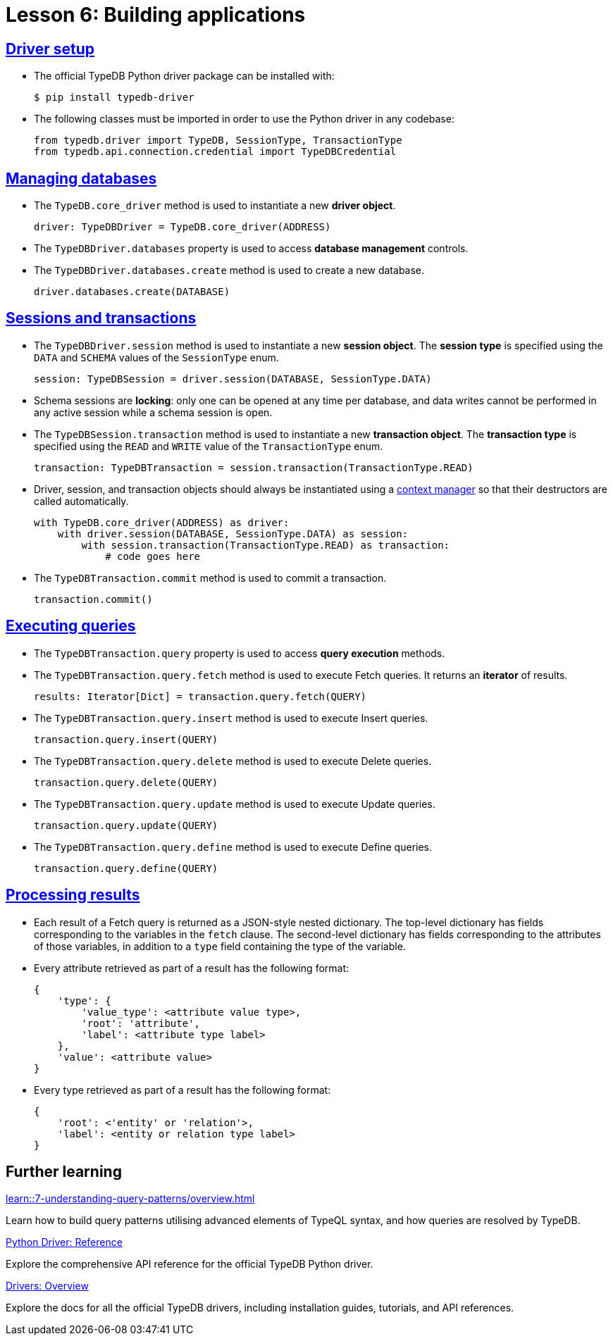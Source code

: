 = Lesson 6: Building applications

== xref:learn::6-building-applications/6.1-driver-setup.adoc[Driver setup]

* The official TypeDB Python driver package can be installed with:
+
[source,console]
----
$ pip install typedb-driver
----
* The following classes must be imported in order to use the Python driver in any codebase:
+
[,python]
----
from typedb.driver import TypeDB, SessionType, TransactionType
from typedb.api.connection.credential import TypeDBCredential
----

== xref:learn::6-building-applications/6.2-managing-users-and-databases.adoc[Managing databases]

* The `TypeDB.core_driver` method is used to instantiate a new *driver object*.
+
[,python]
----
driver: TypeDBDriver = TypeDB.core_driver(ADDRESS)
----
* The `TypeDBDriver.databases` property is used to access *database management* controls.
* The `TypeDBDriver.databases.create` method is used to create a new database.
+
[,python]
----
driver.databases.create(DATABASE)
----

== xref:learn::6-building-applications/6.3-sessions-and-transactions.adoc[Sessions and transactions]

* The `TypeDBDriver.session` method is used to instantiate a new *session object*. The *session type* is specified using the `DATA` and `SCHEMA` values of the `SessionType` enum.
+
[,python]
----
session: TypeDBSession = driver.session(DATABASE, SessionType.DATA)
----
* Schema sessions are *locking*: only one can be opened at any time per database, and data writes cannot be performed in any active session while a schema session is open.
* The `TypeDBSession.transaction` method is used to instantiate a new *transaction object*. The *transaction type* is specified using the `READ` and `WRITE` value of the `TransactionType` enum.
+
[,python]
----
transaction: TypeDBTransaction = session.transaction(TransactionType.READ)
----
* Driver, session, and transaction objects should always be instantiated using a https://peps.python.org/pep-0343/[context manager] so that their destructors are called automatically.
+
[,python]
----
with TypeDB.core_driver(ADDRESS) as driver:
    with driver.session(DATABASE, SessionType.DATA) as session:
        with session.transaction(TransactionType.READ) as transaction:
            # code goes here
----
* The `TypeDBTransaction.commit` method is used to commit a transaction.
+
[,python]
----
transaction.commit()
----

== xref:learn::6-building-applications/6.4-executing-queries.adoc[Executing queries]

* The `TypeDBTransaction.query` property is used to access *query execution* methods.
* The `TypeDBTransaction.query.fetch` method is used to execute Fetch queries. It returns an *iterator* of results.
+
[,python]
----
results: Iterator[Dict] = transaction.query.fetch(QUERY)
----
* The `TypeDBTransaction.query.insert` method is used to execute Insert queries.
+
[,python]
----
transaction.query.insert(QUERY)
----
* The `TypeDBTransaction.query.delete` method is used to execute Delete queries.
+
[,python]
----
transaction.query.delete(QUERY)
----
* The `TypeDBTransaction.query.update` method is used to execute Update queries.
+
[,python]
----
transaction.query.update(QUERY)
----
* The `TypeDBTransaction.query.define` method is used to execute Define queries.
+
[,python]
----
transaction.query.define(QUERY)
----

== xref:learn::6-building-applications/6.5-processing-results.adoc[Processing results]

* Each result of a Fetch query is returned as a JSON-style nested dictionary. The top-level dictionary has fields corresponding to the variables in the `fetch` clause. The second-level dictionary has fields corresponding to the attributes of those variables, in addition to a `type` field containing the type of the variable.
* Every attribute retrieved as part of a result has the following format:
+
[,js]
----
{
    'type': {
        'value_type': <attribute value type>,
        'root': 'attribute',
        'label': <attribute type label>
    },
    'value': <attribute value>
}
----
* Every type retrieved as part of a result has the following format:
+
[,js]
----
{
    'root': <'entity' or 'relation'>,
    'label': <entity or relation type label>
}
----

== Further learning

[cols-3]
--
.xref:learn::7-understanding-query-patterns/overview.adoc[]
[.clickable]
****
Learn how to build query patterns utilising advanced elements of TypeQL syntax, and how queries are resolved by TypeDB.
****

.xref:drivers::python/api-reference.adoc[Python Driver: Reference]
[.clickable]
****
Explore the comprehensive API reference for the official TypeDB Python driver.
****

.xref:drivers::overview.adoc[Drivers: Overview]
[.clickable]
****
Explore the docs for all the official TypeDB drivers, including installation guides, tutorials, and API references.
****
--
